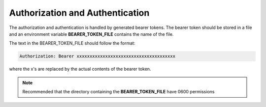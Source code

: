 
.. _bearer-token:

Authorization and Authentication
--------------------------------

The authorization and authentication is handled by generated bearer tokens.
The bearer token should be stored in a file and an environment variable **BEARER_TOKEN_FILE**
contains the name of the file.

The text in the BEARER_TOKEN_FILE should follow the format:

.. code-block:: text

    Authorization: Bearer xxxxxxxxxxxxxxxxxxxxxxxxxxxxxxxxxxxxxx

where the x's are replaced by the actual contents of the bearer token.

.. note::

    Recommended that the directory containing the **BEARER_TOKEN_FILE** have 0600 permissions


.. todo:: Update when machine authentication methodology has been defined

